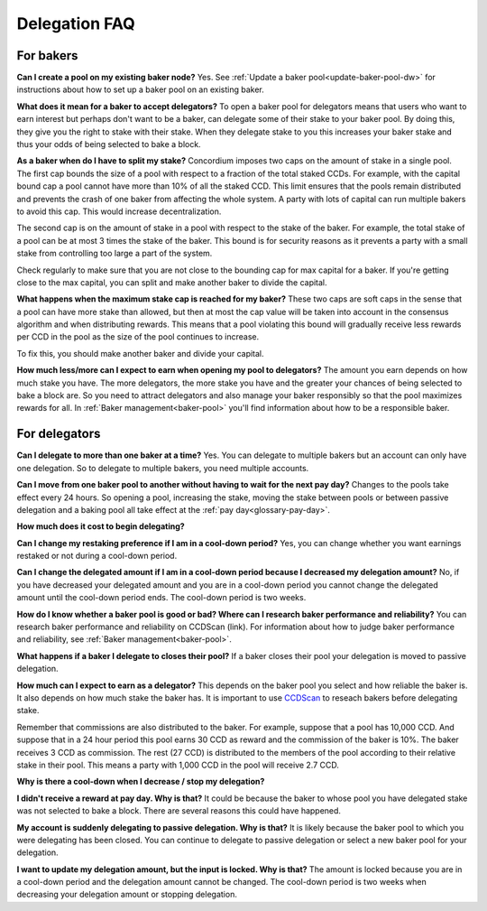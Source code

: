 
Delegation FAQ
==============

For bakers
----------

**Can I create a pool on my existing baker node?**
Yes. See :ref:`Update a baker pool<update-baker-pool-dw>` for instructions about how to set up a baker pool on an existing baker.

**What does it mean for a baker to accept delegators?**
To open a baker pool for delegators means that users who want to earn interest but perhaps don't want to be a baker, can delegate some of their stake to your baker pool. By doing this, they give you the right to stake with their stake. When they delegate stake to you this increases your baker stake and thus your odds of being selected to bake a block.

**As a baker when do I have to split my stake?**
Concordium imposes two caps on the amount of stake in a single pool. The first cap bounds the size of a pool with respect to a fraction of the total staked CCDs. For example, with the capital bound cap a pool cannot have more than 10% of all the staked CCD. This limit ensures that the pools remain distributed and prevents the crash of one baker from affecting the whole system. A party with lots of capital can run multiple bakers to avoid this cap. This would increase decentralization.

The second cap is on the amount of stake in a pool with respect to the stake of the baker. For example, the total stake of a pool can be at most 3 times the stake of the baker. This bound is for security reasons as it prevents a party with a small stake from controlling too large a part of the system.

Check regularly to make sure that you are not close to the bounding cap for max capital for a baker. If you're getting close to the max capital, you can split and make another baker to divide the capital.

**What happens when the maximum stake cap is reached for my baker?**
These two caps are soft caps in the sense that a pool can have more stake than allowed, but then at most the cap value will be taken into account in the consensus algorithm and when distributing rewards. This means that a pool violating this bound will gradually receive less rewards per CCD in the pool as the size of the pool continues to increase.

To fix this, you should make another baker and divide your capital.

**How much less/more can I expect to earn when opening my pool to delegators?**
The amount you earn depends on how much stake you have. The more delegators, the more stake you have and the greater your chances of being selected to bake a block are. So you need to attract delegators and also manage your baker responsibly so that the pool maximizes rewards for all. In :ref:`Baker management<baker-pool>` you'll find information about how to be a responsible baker.

For delegators
--------------

**Can I delegate to more than one baker at a time?**
Yes. You can delegate to multiple bakers but an account can only have one delegation. So to delegate to multiple bakers, you need multiple accounts.

**Can I move from one baker pool to another without having to wait for the next pay day?**
Changes to the pools take effect every 24 hours. So opening a pool, increasing the stake, moving the stake between pools or between passive delegation and a baking pool all take effect at the :ref:`pay day<glossary-pay-day>`.

**How much does it cost to begin delegating?**

**Can I change my restaking preference if I am in a cool-down period?**
Yes, you can change whether you want earnings restaked or not during a cool-down period.

**Can I change the delegated amount if I am in a cool-down period because I decreased my delegation amount?**
No, if you have decreased your delegated amount and you are in a cool-down period you cannot change the delegated amount until the cool-down period ends. The cool-down period is two weeks.

**How do I know whether a baker pool is good or bad? Where can I research baker performance and reliability?**
You can research baker performance and reliability on CCDScan (link). For information about how to judge baker performance and reliability, see :ref:`Baker management<baker-pool>`.

**What happens if a baker I delegate to closes their pool?**
If a baker closes their pool your delegation is moved to passive delegation.

**How much can I expect to earn as a delegator?**
This depends on the baker pool you select and how reliable the baker is. It also depends on how much stake the baker has. It is important to use `CCDScan <https://ccdscan.io>`_ to reseach bakers before delegating stake.

Remember that commissions are also distributed to the baker. For example, suppose that a pool has 10,000 CCD. And suppose that in a 24 hour period this pool earns 30 CCD as reward and the commission of the baker is 10%. The baker receives 3 CCD as commission. The rest (27 CCD) is distributed to the members of the pool according to their relative stake in their pool. This means a party with 1,000 CCD in the pool will receive 2.7 CCD.

**Why is there a cool-down when I decrease / stop my delegation?**

**I didn't receive a reward at pay day. Why is that?**
It could be because the baker to whose pool you have delegated stake was not selected to bake a block. There are several reasons this could have happened. 

**My account is suddenly delegating to passive delegation. Why is that?**
It is likely because the baker pool to which you were delegating has been closed. You can continue to delegate to passive delegation or select a new baker pool for your delegation.

**I want to update my delegation amount, but the input is locked. Why is that?**
The amount is locked because you are in a cool-down period and the delegation amount cannot be changed. The cool-down period is two weeks when decreasing your delegation amount or stopping delegation.
